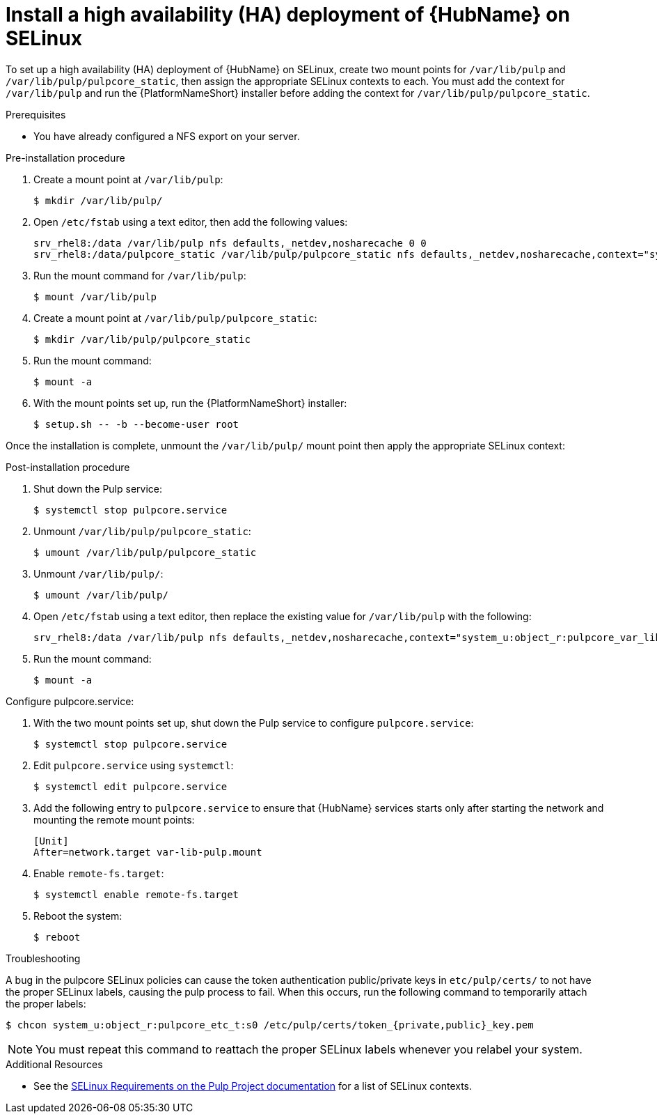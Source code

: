 
= Install a high availability (HA) deployment of {HubName} on SELinux

To set up a high availability (HA) deployment of {HubName} on SELinux, create two mount points for `/var/lib/pulp` and `/var/lib/pulp/pulpcore_static`, then assign the appropriate SELinux contexts to each. You must add the context for `/var/lib/pulp` and run the {PlatformNameShort} installer before adding the context for `/var/lib/pulp/pulpcore_static`.

.Prerequisites
* You have already configured a NFS export on your server.

.Pre-installation procedure
. Create a mount point at `/var/lib/pulp`:
+
----
$ mkdir /var/lib/pulp/
----
. Open `/etc/fstab` using a text editor, then add the following values:
+
----
srv_rhel8:/data /var/lib/pulp nfs defaults,_netdev,nosharecache 0 0
srv_rhel8:/data/pulpcore_static /var/lib/pulp/pulpcore_static nfs defaults,_netdev,nosharecache,context="system_u:object_r:httpd_sys_content_rw_t:s0" 0 0
----
. Run the mount command for `/var/lib/pulp`:
+
----
$ mount /var/lib/pulp
----
. Create a mount point at `/var/lib/pulp/pulpcore_static`:
+
----
$ mkdir /var/lib/pulp/pulpcore_static
----
. Run the mount command:
+
----
$ mount -a
----
. With the mount points set up, run the {PlatformNameShort} installer:
+
----
$ setup.sh -- -b --become-user root
----

Once the installation is complete, unmount the `/var/lib/pulp/` mount point then apply the appropriate SELinux context:

.Post-installation procedure
. Shut down the Pulp service:
+
----
$ systemctl stop pulpcore.service
----
. Unmount `/var/lib/pulp/pulpcore_static`:
+
----
$ umount /var/lib/pulp/pulpcore_static
----
. Unmount `/var/lib/pulp/`:
+
----
$ umount /var/lib/pulp/
----
. Open `/etc/fstab` using a text editor, then replace the existing value for `/var/lib/pulp` with the following:
+
----
srv_rhel8:/data /var/lib/pulp nfs defaults,_netdev,nosharecache,context="system_u:object_r:pulpcore_var_lib_t:s0" 0 0
----
. Run the mount command:
+
----
$ mount -a
----

.Configure pulpcore.service:
. With the two mount points set up, shut down the Pulp service to configure `pulpcore.service`:
+
----
$ systemctl stop pulpcore.service
----
. Edit `pulpcore.service` using `systemctl`:
+
----
$ systemctl edit pulpcore.service
----
. Add the following entry to `pulpcore.service` to ensure that {HubName} services starts only after starting the network and mounting the remote mount points:
+
----
[Unit]
After=network.target var-lib-pulp.mount
----
. Enable `remote-fs.target`:
+
----
$ systemctl enable remote-fs.target
----
. Reboot the system:
+
----
$ reboot
----

.Troubleshooting
A bug in the pulpcore SELinux policies can cause the token authentication public/private keys in `etc/pulp/certs/` to not have the proper SELinux labels, causing the pulp process to fail. When this occurs, run the following command to temporarily attach the proper labels:
----
$ chcon system_u:object_r:pulpcore_etc_t:s0 /etc/pulp/certs/token_{private,public}_key.pem
----
NOTE: You must repeat this command to reattach the proper SELinux labels whenever you relabel your system.

.Additional Resources
* See the link:https://docs.pulpproject.org/en/2.16/user-guide/scaling.html#selinux-requirements[SELinux Requirements on the Pulp Project documentation] for a list of SELinux contexts.
